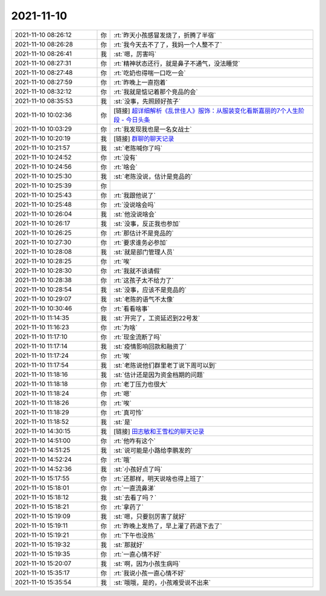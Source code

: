 2021-11-10
-------------

.. list-table::
   :widths: 25, 1, 60

   * - 2021-11-10 08:26:12
     - 你
     - :rt:`昨天小孩感冒发烧了，折腾了半宿`
   * - 2021-11-10 08:26:28
     - 你
     - :rt:`我今天去不了了，我妈一个人整不了`
   * - 2021-11-10 08:26:41
     - 我
     - :st:`嗯，厉害吗`
   * - 2021-11-10 08:27:31
     - 你
     - :rt:`精神状态还行，就是鼻子不通气，没法睡觉`
   * - 2021-11-10 08:27:48
     - 你
     - :rt:`吃奶也得喘一口吃一会`
   * - 2021-11-10 08:27:59
     - 你
     - :rt:`昨晚上一直抱着`
   * - 2021-11-10 08:32:12
     - 你
     - :rt:`我就是惦记着那个竞品的会`
   * - 2021-11-10 08:35:53
     - 我
     - :st:`没事，先照顾好孩子`
   * - 2021-11-10 10:02:36
     - 你
     - [链接] `超详细解析《乱世佳人》服饰：从服装变化看斯嘉丽的7个人生阶段 - 今日头条 <https://m.toutiaocdn.com/i7024755180017074719/?app=news_article&timestamp=1636508861&use_new_style=1&req_id=2021111009474101013303516027A9F94C&group_id=7024755180017074719&share_token=1797AC40-25A7-45DB-B98E-794E1F770A18&tt_from=weixin&utm_source=weixin&utm_medium=toutiao_ios&utm_campaign=client_share&wxshare_count=1>`_
   * - 2021-11-10 10:03:29
     - 你
     - :rt:`我发现我也是一名女战士`
   * - 2021-11-10 10:20:19
     - 我
     - [链接] `群聊的聊天记录 <https://support.weixin.qq.com/cgi-bin/mmsupport-bin/readtemplate?t=page/favorite_record__w_unsupport>`_
   * - 2021-11-10 10:21:57
     - 我
     - :st:`老陈喊你了吗`
   * - 2021-11-10 10:24:52
     - 你
     - :rt:`没有`
   * - 2021-11-10 10:24:56
     - 你
     - :rt:`啥会`
   * - 2021-11-10 10:25:30
     - 我
     - :st:`老陈没说，估计是竞品的`
   * - 2021-11-10 10:25:39
     - 你
     - .. image:: /images/388100.jpg
          :width: 100px
   * - 2021-11-10 10:25:43
     - 你
     - :rt:`我跟他说了`
   * - 2021-11-10 10:25:48
     - 你
     - :rt:`没说啥会吗`
   * - 2021-11-10 10:26:04
     - 我
     - :st:`他没说啥会`
   * - 2021-11-10 10:26:17
     - 我
     - :st:`没事，反正我也参加`
   * - 2021-11-10 10:26:25
     - 你
     - :rt:`那估计不是竞品的`
   * - 2021-11-10 10:27:30
     - 你
     - :rt:`要求谁务必参加`
   * - 2021-11-10 10:28:08
     - 我
     - :st:`就是部门管理人员`
   * - 2021-11-10 10:28:25
     - 你
     - :rt:`唉`
   * - 2021-11-10 10:28:30
     - 你
     - :rt:`我就不该请假`
   * - 2021-11-10 10:28:38
     - 你
     - :rt:`这孩子太不给力了`
   * - 2021-11-10 10:28:54
     - 我
     - :st:`没事，应该不是竞品的`
   * - 2021-11-10 10:29:07
     - 我
     - :st:`老陈的语气不太像`
   * - 2021-11-10 10:30:46
     - 你
     - :rt:`看看啥事`
   * - 2021-11-10 11:14:35
     - 我
     - :st:`开完了，工资延迟到22号发`
   * - 2021-11-10 11:16:23
     - 你
     - :rt:`为啥`
   * - 2021-11-10 11:17:10
     - 你
     - :rt:`现金流断了吗`
   * - 2021-11-10 11:17:14
     - 我
     - :st:`疫情影响回款和融资了`
   * - 2021-11-10 11:17:24
     - 你
     - :rt:`唉`
   * - 2021-11-10 11:17:54
     - 我
     - :st:`老陈说他们群里老丁说下周可以到`
   * - 2021-11-10 11:18:16
     - 我
     - :st:`估计还是因为资金档期的问题`
   * - 2021-11-10 11:18:18
     - 你
     - :rt:`老丁压力也很大`
   * - 2021-11-10 11:18:24
     - 你
     - :rt:`嗯`
   * - 2021-11-10 11:18:26
     - 你
     - :rt:`唉`
   * - 2021-11-10 11:18:29
     - 你
     - :rt:`真可怜`
   * - 2021-11-10 11:18:52
     - 我
     - :st:`是`
   * - 2021-11-10 14:30:15
     - 我
     - [链接] `田志敏和王雪松的聊天记录 <https://support.weixin.qq.com/cgi-bin/mmsupport-bin/readtemplate?t=page/favorite_record__w_unsupport>`_
   * - 2021-11-10 14:51:00
     - 你
     - :rt:`他咋有这个`
   * - 2021-11-10 14:51:25
     - 我
     - :st:`说可能是小路给李鹏发的`
   * - 2021-11-10 14:52:24
     - 你
     - :rt:`哦`
   * - 2021-11-10 14:52:36
     - 我
     - :st:`小孩好点了吗`
   * - 2021-11-10 15:17:55
     - 你
     - :rt:`还那样，明天说啥也得上班了`
   * - 2021-11-10 15:18:01
     - 你
     - :rt:`一直流鼻涕`
   * - 2021-11-10 15:18:12
     - 我
     - :st:`去看了吗？`
   * - 2021-11-10 15:18:21
     - 你
     - :rt:`拿药了`
   * - 2021-11-10 15:19:09
     - 我
     - :st:`嗯，只要别厉害了就好`
   * - 2021-11-10 15:19:11
     - 你
     - :rt:`昨晚上发热了，早上灌了药退下去了`
   * - 2021-11-10 15:19:21
     - 你
     - :rt:`下午也没热`
   * - 2021-11-10 15:19:32
     - 我
     - :st:`那就好`
   * - 2021-11-10 15:19:35
     - 你
     - :rt:`一直心情不好`
   * - 2021-11-10 15:20:07
     - 我
     - :st:`啊，因为小孩生病吗`
   * - 2021-11-10 15:35:17
     - 你
     - :rt:`我说小孩一直心情不好`
   * - 2021-11-10 15:35:54
     - 我
     - :st:`哦哦，是的，小孩难受说不出来`